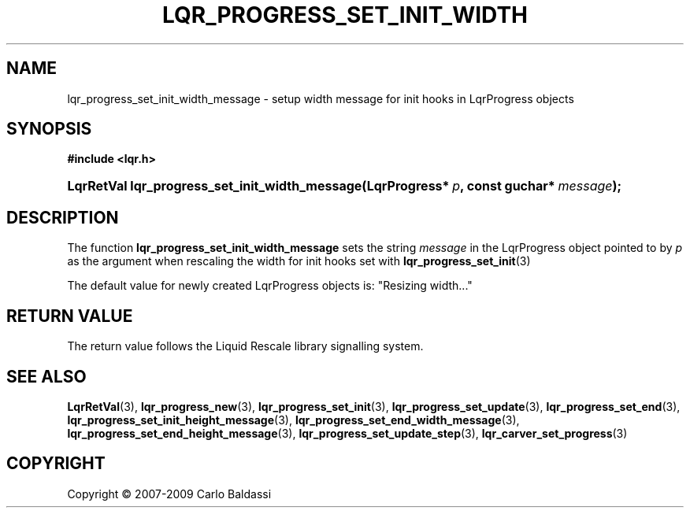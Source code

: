 .\"     Title: \fBlqr_progress_set_init_width_message\fR
.\"    Author: Carlo Baldassi
.\" Generator: DocBook XSL Stylesheets v1.73.2 <http://docbook.sf.net/>
.\"      Date: 10 Maj 2009
.\"    Manual: LqR library API reference
.\"    Source: LqR library 0.4.0 API (3:0:3)
.\"
.TH "\FBLQR_PROGRESS_SET_INIT_WIDTH" "3" "10 Maj 2009" "LqR library 0.4.0 API (3:0:3)" "LqR library API reference"
.\" disable hyphenation
.nh
.\" disable justification (adjust text to left margin only)
.ad l
.SH "NAME"
lqr_progress_set_init_width_message \- setup width message for init hooks in LqrProgress objects
.SH "SYNOPSIS"
.sp
.ft B
.nf
#include <lqr\&.h>
.fi
.ft
.HP 46
.BI "LqrRetVal lqr_progress_set_init_width_message(LqrProgress*\ " "p" ", const\ guchar*\ " "message" ");"
.SH "DESCRIPTION"
.PP
The function
\fBlqr_progress_set_init_width_message\fR
sets the string
\fImessage\fR
in the
LqrProgress
object pointed to by
\fIp\fR
as the argument when rescaling the width for init hooks set with
\fBlqr_progress_set_init\fR(3)
.PP
The default value for newly created
LqrProgress
objects is:
"Resizing width\&.\&.\&."
.SH "RETURN VALUE"
.PP
The return value follows the Liquid Rescale library signalling system\&.
.SH "SEE ALSO"
.PP

\fBLqrRetVal\fR(3), \fBlqr_progress_new\fR(3), \fBlqr_progress_set_init\fR(3), \fBlqr_progress_set_update\fR(3), \fBlqr_progress_set_end\fR(3), \fBlqr_progress_set_init_height_message\fR(3), \fBlqr_progress_set_end_width_message\fR(3), \fBlqr_progress_set_end_height_message\fR(3), \fBlqr_progress_set_update_step\fR(3), \fBlqr_carver_set_progress\fR(3)
.SH "COPYRIGHT"
Copyright \(co 2007-2009 Carlo Baldassi
.br
